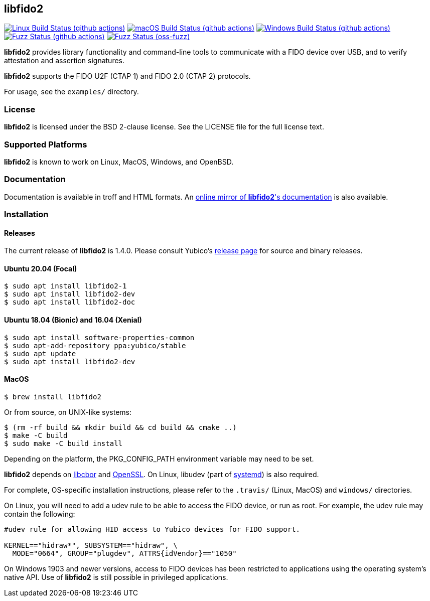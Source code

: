 == libfido2

image:https://github.com/yubico/libfido2/workflows/linux/badge.svg["Linux Build Status (github actions)", link="https://github.com/Yubico/libfido2/actions"]
image:https://github.com/yubico/libfido2/workflows/macos/badge.svg["macOS Build Status (github actions)", link="https://github.com/Yubico/libfido2/actions"]
image:https://github.com/yubico/libfido2/workflows/windows/badge.svg["Windows Build Status (github actions)", link="https://github.com/Yubico/libfido2/actions"]
image:https://github.com/yubico/libfido2/workflows/fuzzer/badge.svg["Fuzz Status (github actions)", link="https://github.com/Yubico/libfido2/actions"]
image:https://oss-fuzz-build-logs.storage.googleapis.com/badges/libfido2.svg["Fuzz Status (oss-fuzz)", link="https://bugs.chromium.org/p/oss-fuzz/issues/list?sort=-opened&can=1&q=proj:libfido2"]

*libfido2* provides library functionality and command-line tools to
communicate with a FIDO device over USB, and to verify attestation and
assertion signatures.

*libfido2* supports the FIDO U2F (CTAP 1) and FIDO 2.0 (CTAP 2) protocols.

For usage, see the `examples/` directory.

=== License

*libfido2* is licensed under the BSD 2-clause license. See the LICENSE
file for the full license text.

=== Supported Platforms

*libfido2* is known to work on Linux, MacOS, Windows, and OpenBSD.

=== Documentation

Documentation is available in troff and HTML formats. An
https://developers.yubico.com/libfido2/Manuals/[online mirror of *libfido2*'s documentation]
is also available.

=== Installation

==== Releases

The current release of *libfido2* is 1.4.0. Please consult Yubico's
https://developers.yubico.com/libfido2/Releases[release page] for source
and binary releases.

==== Ubuntu 20.04 (Focal)

  $ sudo apt install libfido2-1
  $ sudo apt install libfido2-dev
  $ sudo apt install libfido2-doc

==== Ubuntu 18.04 (Bionic) and 16.04 (Xenial)

  $ sudo apt install software-properties-common
  $ sudo apt-add-repository ppa:yubico/stable
  $ sudo apt update
  $ sudo apt install libfido2-dev

==== MacOS

  $ brew install libfido2

Or from source, on UNIX-like systems:

  $ (rm -rf build && mkdir build && cd build && cmake ..)
  $ make -C build
  $ sudo make -C build install

Depending on the platform, the PKG_CONFIG_PATH environment variable may need to
be set.

*libfido2* depends on https://github.com/pjk/libcbor[libcbor] and
https://www.openssl.org[OpenSSL]. On Linux, libudev (part of
https://www.freedesktop.org/wiki/Software/systemd[systemd]) is also required.

For complete, OS-specific installation instructions, please refer to the
`.travis/` (Linux, MacOS) and `windows/` directories.

On Linux, you will need to add a udev rule to be able to access the FIDO
device, or run as root. For example, the udev rule may contain the following:

----
#udev rule for allowing HID access to Yubico devices for FIDO support.

KERNEL=="hidraw*", SUBSYSTEM=="hidraw", \
  MODE="0664", GROUP="plugdev", ATTRS{idVendor}=="1050"
----

On Windows 1903 and newer versions, access to FIDO devices has been restricted
to applications using the operating system's native API. Use of *libfido2*
is still possible in privileged applications.
